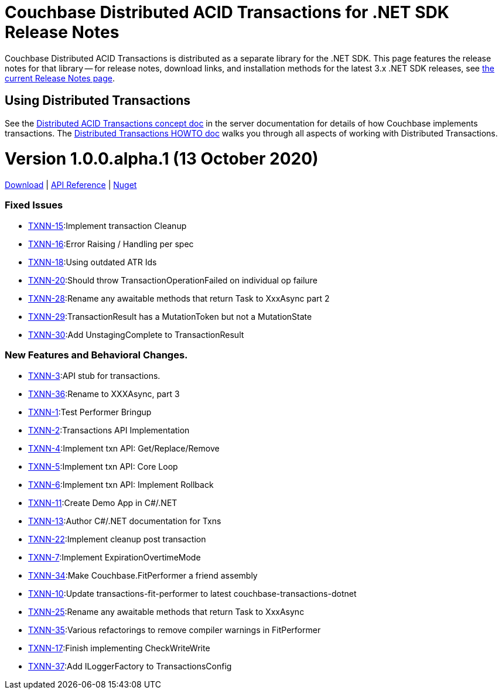 = Couchbase Distributed ACID Transactions for .NET SDK Release Notes
:navtitle: Transactions Release Notes
:page-topic-type: project-doc
:page-aliases: transactions-release-notes

Couchbase Distributed ACID Transactions is distributed as a separate library for the .NET SDK.
This page features the release notes for that library -- for release notes, download links, and installation methods for the latest 3.x .NET SDK releases, see xref:sdk-release-notes.adoc[the current Release Notes page].

== Using Distributed Transactions

See the xref:6.6@server:learn:data/transactions.adoc[Distributed ACID Transactions concept doc] in the server documentation for details of how Couchbase implements transactions.
The xref:howtos:distributed-acid-transactions-from-the-sdk.adoc[Distributed Transactions HOWTO doc] walks you through all aspects of working with Distributed Transactions.

= Version 1.0.0.alpha.1 (13 October 2020)
https://packages.couchbase.com/clients/net/3.0/Couchbase.Transactions-1.0.0-alpha.1.zip[Download] |
https://docs.couchbase.com/sdk-api/couchbase-transactions-dotnet-1.0.0-alpha.1[API Reference] |
https://www.nuget.org/packages/Couchbase.Transactions/1.0.0-alpha.1[Nuget]

=== Fixed Issues

* https://issues.couchbase.com/browse/TXNN-15[TXNN-15]:Implement transaction Cleanup
* https://issues.couchbase.com/browse/TXNN-16[TXNN-16]:Error Raising / Handling per spec
* https://issues.couchbase.com/browse/TXNN-18[TXNN-18]:Using outdated ATR Ids
* https://issues.couchbase.com/browse/TXNN-20[TXNN-20]:Should throw TransactionOperationFailed on individual op failure
* https://issues.couchbase.com/browse/TXNN-28[TXNN-28]:Rename any awaitable methods that return Task to XxxAsync part 2
* https://issues.couchbase.com/browse/TXNN-29[TXNN-29]:TransactionResult has a MutationToken but not a MutationState
* https://issues.couchbase.com/browse/TXNN-30[TXNN-30]:Add UnstagingComplete to TransactionResult

=== New Features and Behavioral Changes.

* https://issues.couchbase.com/browse/TXNN-3[TXNN-3]:API stub for transactions.
* https://issues.couchbase.com/browse/TXNN-36[TXNN-36]:Rename to XXXAsync, part 3
* https://issues.couchbase.com/browse/TXNN-1[TXNN-1]:Test Performer Bringup
* https://issues.couchbase.com/browse/TXNN-2[TXNN-2]:Transactions API Implementation
* https://issues.couchbase.com/browse/TXNN-4[TXNN-4]:Implement txn API: Get/Replace/Remove
* https://issues.couchbase.com/browse/TXNN-5[TXNN-5]:Implement txn API: Core Loop
* https://issues.couchbase.com/browse/TXNN-6[TXNN-6]:Implement txn API: Implement Rollback
* https://issues.couchbase.com/browse/TXNN-11[TXNN-11]:Create Demo App in C#/.NET
* https://issues.couchbase.com/browse/TXNN-13[TXNN-13]:Author C#/.NET documentation for Txns
* https://issues.couchbase.com/browse/TXNN-22[TXNN-22]:Implement cleanup post transaction
* https://issues.couchbase.com/browse/TXNN-7[TXNN-7]:Implement ExpirationOvertimeMode
* https://issues.couchbase.com/browse/TXNN-34[TXNN-34]:Make Couchbase.FitPerformer a friend assembly
* https://issues.couchbase.com/browse/TXNN-10[TXNN-10]:Update transactions-fit-performer to latest couchbase-transactions-dotnet
* https://issues.couchbase.com/browse/TXNN-25[TXNN-25]:Rename any awaitable methods that return Task to XxxAsync
* https://issues.couchbase.com/browse/TXNN-35[TXNN-35]:Various refactorings to remove compiler warnings in FitPerformer
* https://issues.couchbase.com/browse/TXNN-17[TXNN-17]:Finish implementing CheckWriteWrite
* https://issues.couchbase.com/browse/TXNN-37[TXNN-37]:Add ILoggerFactory to TransactionsConfig

